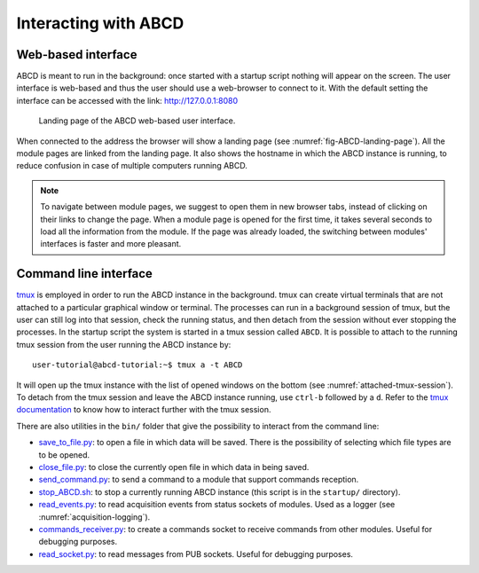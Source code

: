 =====================
Interacting with ABCD
=====================

Web-based interface
-------------------

ABCD is meant to run in the background: once started with a startup script nothing will appear on the screen.
The user interface is web-based and thus the user should use a web-browser to connect to it.
With the default setting the interface can be accessed with the link: http://127.0.0.1:8080

.. figure:: images/ABCD_landing_page.png
    :name: fig-ABCD-landing-page
    :width: 50%
    :alt: landing page of the ABCD web-based user interface

    Landing page of the ABCD web-based user interface.

When connected to the address the browser will show a landing page (see :numref:`fig-ABCD-landing-page`).
All the module pages are linked from the landing page.
It also shows the hostname in which the ABCD instance is running, to reduce confusion in case of multiple computers running ABCD.

.. note::
    To navigate between module pages, we suggest to open them in new browser tabs, instead of clicking on their links to change the page.
    When a module page is opened for the first time, it takes several seconds to load all the information from the module.
    If the page was already loaded, the switching between modules' interfaces is faster and more pleasant.

.. _sec-interface-command-line:

Command line interface
----------------------

`tmux <http://tmux.github.io/>`_ is employed in order to run the ABCD instance in the background.
tmux can create virtual terminals that are not attached to a particular graphical window or terminal.
The processes can run in a background session of tmux, but the user can still log into that session, check the running status, and then detach from the session without ever stopping the processes.
In the startup script the system is started in a tmux session called ``ABCD``.
It is possible to attach to the running tmux session from the user running the ABCD instance by::

    user-tutorial@abcd-tutorial:~$ tmux a -t ABCD

It will open up the tmux instance with the list of opened windows on the bottom (see :numref:`attached-tmux-session`).
To detach from the tmux session and leave the ABCD instance running, use ``ctrl-b`` followed by a ``d``.
Refer to the `tmux documentation <https://github.com/tmux/tmux/wiki/Getting-Started>`_ to know how to interact further with the tmux session.

.. code-block:: none
    :name: attached-tmux-session
    :caption: Diagram of an attached tmux session running an instance of ABCD. Normally the first windows is a new bash instance, the ABCD modules are running on the other windows showed on the bottom of the session.

    +-----------------------------------------------------------------------------------+
    |                                 Terminal window                                   |
    +-----------------------------------------------------------------------------------+
    | user-tutorial@abcd-tutorial:~/abcd$                                               |
    |                                     ^                                             |
    |                                     |                                             |
    |       +----------------------------------------------------+                      |
    |       | Window 0 is normally empty in the example startups |                      |
    |       +----------------------------------------------------+                      |
    |        |                                                                          |
    |        |      +-----------------------------------------------+                   |
    |        |      | The other windows contain the running modules |                   |
    |        |      +-----------------------------------------------+                   |
    |        |       |      |          |         |                                      |
    |        V       V      V          V         V                                      |
    |                                                                                   |
    | [ABCD] 0:bash* 1:wit  2:loggers  3:replay  4:waan>"abcd-tutorial" 11:07 03-Aug-22 |
    +-----------------------------------------------------------------------------------+

There are also utilities in the ``bin/`` folder that give the possibility to interact from the command line:

* `save_to_file.py <https://github.com/ec-jrc/abcd/blob/main/bin/save_to_file.py>`_: to open a file in which data will be saved. There is the possibility of selecting which file types are to be opened.
* `close_file.py <https://github.com/ec-jrc/abcd/blob/main/bin/close_file.py>`_: to close the currently open file in which data in being saved.
* `send_command.py <https://github.com/ec-jrc/abcd/blob/main/bin/send_command.py>`_: to send a command to a module that support commands reception.
* `stop_ABCD.sh <https://github.com/ec-jrc/abcd/blob/main/startup/stop_ABCD.sh>`_: to stop a currently running ABCD instance (this script is in the ``startup/`` directory).
* `read_events.py <https://github.com/ec-jrc/abcd/blob/main/bin/read_events.py>`_: to read acquisition events from status sockets of modules. Used as a logger (see :numref:`acquisition-logging`).
* `commands_receiver.py <https://github.com/ec-jrc/abcd/blob/main/bin/commands_receiver.py>`_: to create a commands socket to receive commands from other modules. Useful for debugging purposes.
* `read_socket.py <https://github.com/ec-jrc/abcd/blob/main/bin/read_socket.py>`_: to read messages from PUB sockets. Useful for debugging purposes.